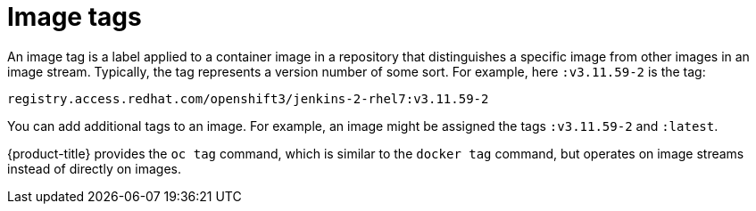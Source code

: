 // Module included in the following assemblies:
// * openshift_images/images-understand.adoc
// * openshift_images/tagging-images.adoc

[id="images-tag_{context}"]
= Image tags

An image tag is a label applied to a container image in a repository that distinguishes a specific image from other images in an image stream. Typically, the tag represents a version number of some sort. For example, here `:v3.11.59-2` is the tag:

[source,text]
----
registry.access.redhat.com/openshift3/jenkins-2-rhel7:v3.11.59-2
----

You can add additional tags to an image. For example, an image might be assigned the tags `:v3.11.59-2` and `:latest`.

{product-title} provides the `oc tag` command, which is similar to the `docker tag` command, but operates on image streams instead of directly on images.
